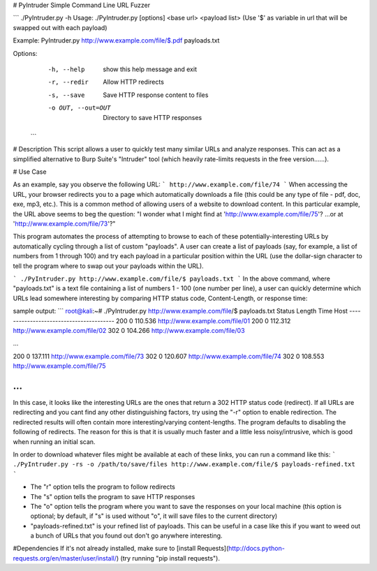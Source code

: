# PyIntruder
Simple Command Line URL Fuzzer


```
./PyIntruder.py -h
Usage: ./PyIntruder.py [options] <base url> <payload list>
(Use '$' as variable in url that will be swapped out with each payload)

Example:  PyIntruder.py http://www.example.com/file/$.pdf payloads.txt

Options:
  -h, --help         show this help message and exit
  -r, --redir        Allow HTTP redirects
  -s, --save         Save HTTP response content to files
  -o OUT, --out=OUT  Directory to save HTTP responses
 ```


# Description
This script allows a user to quickly test many similar URLs and analyze responses.  This can act as a simplified alternative to Burp Suite's "Intruder" tool (which heavily rate-limits requests in the free version......).

# Use Case

As an example, say you observe the following URL:
```
http://www.example.com/file/74
```
When accessing the URL, your browser redirects you to a page which automatically downloads a file (this could be any type of file - pdf, doc, exe, mp3, etc.).  This is a common method of allowing users of a website to download content.  In this particular example, the URL above seems to beg the question: "I wonder what I might find at 'http://www.example.com/file/75'? ...or at 'http://www.example.com/file/73'?"

This program automates the process of attempting to browse to each of these potentially-interesting URLs by automatically cycling through a list of custom "payloads". A user can create a list of payloads (say, for example, a list of numbers from 1 through 100) and try each payload in a particular position within the URL (use the dollar-sign character to tell the program where to swap out your payloads within the URL).

```
./PyIntruder.py http://www.example.com/file/$ payloads.txt
```
In the above command, where "payloads.txt" is a text file containing a list of numbers 1 - 100 (one number per line), a user can quickly determine which URLs lead somewhere interesting by comparing HTTP status code, Content-Length, or response time:

sample output:
```
root@kali:~# ./PyIntruder.py http://www.example.com/file/$ payloads.txt
Status    Length    Time      Host
----------------------------------------
200       0         110.536   http://www.example.com/file/01
200       0         112.312   http://www.example.com/file/02
302       0         104.266   http://www.example.com/file/03

...

200       0         137.111   http://www.example.com/file/73
302       0         120.607   http://www.example.com/file/74
302       0         108.553   http://www.example.com/file/75

...
```
In this case, it looks like the interesting URLs are the ones that return a 302 HTTP status code (redirect).  If all URLs are redirecting and you cant find any other distinguishing factors, try using the "-r" option to enable redirection.  The redirected results will often contain more interesting/varying content-lengths.  The program defaults to disabling the following of redirects.  The reason for this is that it is usually much faster and a little less noisy/intrusive, which is good when running an initial scan.


In order to download whatever files might be available at each of these links, you can run a command like this:
```
./PyIntruder.py -rs -o /path/to/save/files http://www.example.com/file/$ payloads-refined.txt
```

- The "r" option tells the program to follow redirects
- The "s" option tells the program to save HTTP responses
- The "o" option tells the program where you want to save the responses on your local machine (this option is optional; by default, if "s" is used without "o", it will save files to the current directory)
- "payloads-refined.txt" is your refined list of payloads. This can be useful in a case like this if you want to weed out a bunch of URLs that you found out don't go anywhere interesting.


#Dependencies
If it's not already installed, make sure to [install Requests](http://docs.python-requests.org/en/master/user/install/) (try running "pip install requests").


